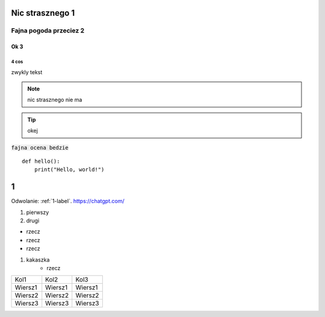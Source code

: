 Nic strasznego 1
==========

==========
Fajna pogoda przeciez 2
==========

Ok 3
----------

4 cos
^^^^^^^^^^

zwykly tekst

.. note::  
   nic strasznego nie ma
.. Tip::
   okej

:code:`fajna ocena bedzie`
:: 

   def hello():
       print("Hello, world!")



.. _1-label:

1
======
Odwolanie: :ref:`1-label`.
https://chatgpt.com/




#. pierwszy
#. drugi


- rzecz
- rzecz
- rzecz


#. kakaszka
    - rzecz

.. image:: ./bmw46.png 
            :alt: najlepsza




+--------+--------+--------+
| Kol1   | Kol2   | Kol3   |
+--------+--------+--------+
| Wiersz1| Wiersz1| Wiersz1|
+--------+--------+--------+
| Wiersz2| Wiersz2| Wiersz2|
+--------+--------+--------+
| Wiersz3| Wiersz3| Wiersz3|
+--------+--------+--------+
